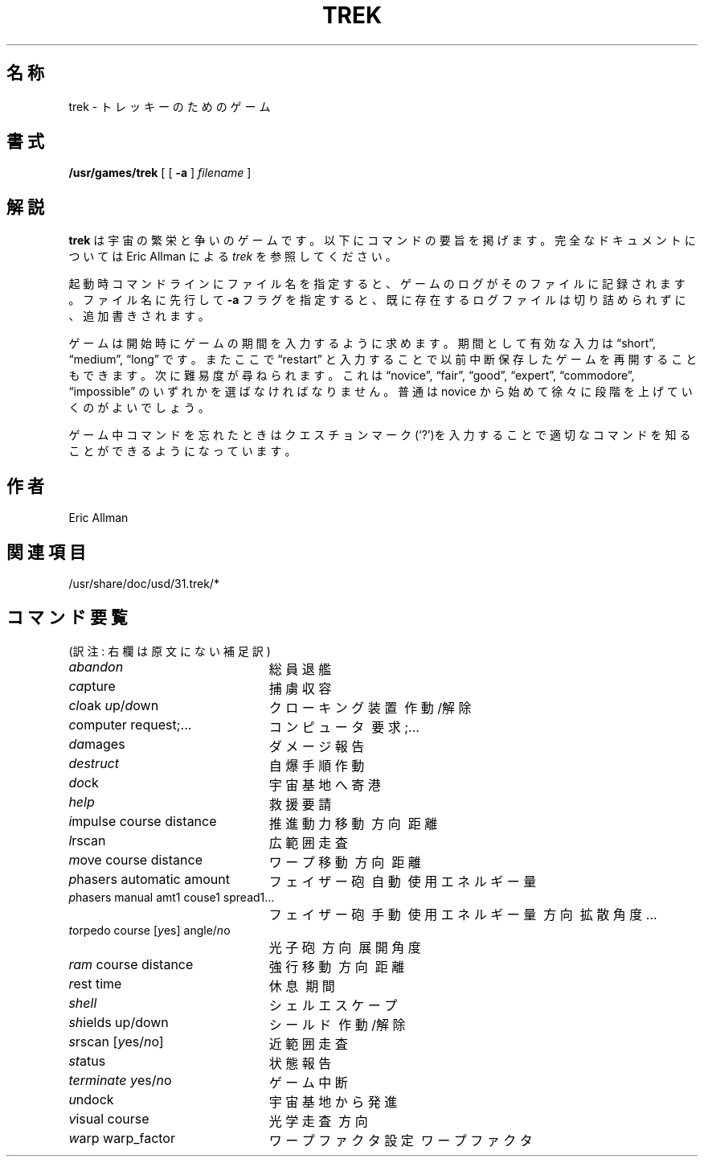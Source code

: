 .\" Copyright (c) 1980, 1993
.\"	The Regents of the University of California.  All rights reserved.
.\"
.\" Redistribution and use in source and binary forms, with or without
.\" modification, are permitted provided that the following conditions
.\" are met:
.\" 1. Redistributions of source code must retain the above copyright
.\"    notice, this list of conditions and the following disclaimer.
.\" 2. Redistributions in binary form must reproduce the above copyright
.\"    notice, this list of conditions and the following disclaimer in the
.\"    documentation and/or other materials provided with the distribution.
.\" 3. All advertising materials mentioning features or use of this software
.\"    must display the following acknowledgement:
.\"	This product includes software developed by the University of
.\"	California, Berkeley and its contributors.
.\" 4. Neither the name of the University nor the names of its contributors
.\"    may be used to endorse or promote products derived from this software
.\"    without specific prior written permission.
.\"
.\" THIS SOFTWARE IS PROVIDED BY THE REGENTS AND CONTRIBUTORS ``AS IS'' AND
.\" ANY EXPRESS OR IMPLIED WARRANTIES, INCLUDING, BUT NOT LIMITED TO, THE
.\" IMPLIED WARRANTIES OF MERCHANTABILITY AND FITNESS FOR A PARTICULAR PURPOSE
.\" ARE DISCLAIMED.  IN NO EVENT SHALL THE REGENTS OR CONTRIBUTORS BE LIABLE
.\" FOR ANY DIRECT, INDIRECT, INCIDENTAL, SPECIAL, EXEMPLARY, OR CONSEQUENTIAL
.\" DAMAGES (INCLUDING, BUT NOT LIMITED TO, PROCUREMENT OF SUBSTITUTE GOODS
.\" OR SERVICES; LOSS OF USE, DATA, OR PROFITS; OR BUSINESS INTERRUPTION)
.\" HOWEVER CAUSED AND ON ANY THEORY OF LIABILITY, WHETHER IN CONTRACT, STRICT
.\" LIABILITY, OR TORT (INCLUDING NEGLIGENCE OR OTHERWISE) ARISING IN ANY WAY
.\" OUT OF THE USE OF THIS SOFTWARE, EVEN IF ADVISED OF THE POSSIBILITY OF
.\" SUCH DAMAGE.
.\"
.\"	@(#)trek.6	8.2 (Berkeley) 12/30/93
.\" %FreeBSD: src/games/trek/trek.6,v 1.4 1999/08/27 23:29:19 peter Exp %
.\" $FreeBSD$
.\"
.\" 以下は Linux JM のクレジット
.\" Japanese Version Copyright (c) 1996,1997,1998 MAEHARA Kohichi
.\"         all rights reserved.
.\" Translated Tue Feb 10 00:00:00 JST 1998
.\"         by MAEHARA Kohichi <maeharak@kw.netlaputa.ne.jp>
.\"
.TH TREK 6 "December 30, 1993"
.UC 4
.SH 名称
trek \- トレッキーのためのゲーム
.SH 書式
.B /usr/games/trek
[ [
.B \-a
]
.I filename
]
.SH 解説
.B trek
は宇宙の繁栄と争いのゲームです。以下にコマンドの要旨を掲げます。
完全なドキュメントについては Eric Allman による
.IR trek
を参照してください。
.LP
起動時コマンドラインにファイル名を指定すると、
ゲームのログがそのファイルに記録されます。
ファイル名に先行して
.B \-a
フラグを指定すると、
既に存在するログファイルは切り詰められずに、追加書きされます。
.LP
ゲームは開始時にゲームの期間を入力するように求めます。
期間として有効な入力は \*(lqshort\*(rq, \*(lqmedium\*(rq, \*(lqlong\*(rq
です。
またここで \*(lqrestart\*(rq と入力することで以前中断保存したゲームを
再開することもできます。
次に難易度が尋ねられます。
これは \*(lqnovice\*(rq, \*(lqfair\*(rq,
\*(lqgood\*(rq, \*(lqexpert\*(rq, \*(lqcommodore\*(rq,
\*(lqimpossible\*(rq のいずれかを選ばなければなりません。
普通は novice から始めて徐々に段階を上げていくのがよいでしょう。
.LP
ゲーム中コマンドを忘れたときはクエスチョンマーク(`?')を入力することで
適切なコマンドを知ることができるようになっています。
.SH 作者
Eric Allman
.SH 関連項目
/usr/share/doc/usd/31.trek/*
.SH "コマンド要覧"
(訳注: 右欄は原文にない補足訳)
.ie t .ds f \fB
.el .ds f \fI
.ta 3i
.nf
\*fabandon\fR			総員退艦
\*fca\fRpture			捕虜収容
\*fcl\fRoak \*fu\fRp/\*fd\fRown		クローキング装置\ 作動/解除
\*fc\fRomputer request;...	コンピュータ\ 要求;...
\*fda\fRmages			ダメージ報告
\*fdestruct\fR			自爆手順作動
\*fdo\fRck			宇宙基地へ寄港
\*fhelp\fR			救援要請
\*fi\fRmpulse course distance	推進動力移動\ 方向\ 距離
\*fl\fRrscan			広範囲走査
\*fm\fRove course distance	ワープ移動\ 方向\ 距離
\*fp\fRhasers automatic amount	フェイザー砲\ 自動\ 使用エネルギー量
\*fp\fRhasers manual amt1 couse1 spread1...
				フェイザー砲\ 手動\ 使用エネルギー量\ 方向\ 拡散角度...
\*ft\fRorpedo course [\*fy\fRes] angle/\*fn\fRo
				光子砲\ 方向\ 展開角度
\*fram\fR course distance	強行移動\ 方向\ 距離
\*fr\fRest time			休息\ 期間
\*fshell\fR			シェルエスケープ
\*fsh\fRields up/down		シールド\ 作動/解除
\*fs\fRrscan [\*fy\fRes/\*fn\fRo]		近範囲走査
\*fst\fRatus			状態報告
\*fterminate\fR \*fy\fRes/\*fn\fRo		ゲーム中断
\*fu\fRndock			宇宙基地から発進
\*fv\fRisual course		光学走査\ 方向
\*fw\fRarp warp_factor		ワープファクタ設定\ ワープファクタ
.fi
.DT

